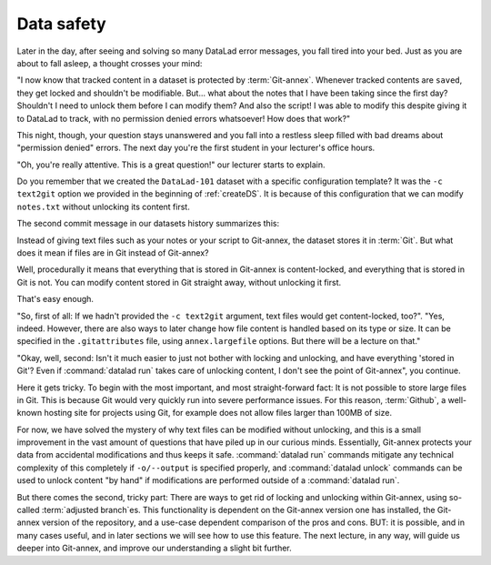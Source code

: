 .. _text2git:

Data safety
-----------

Later in the day, after seeing and solving so many DataLad error messages,
you fall tired into your
bed. Just as you are about to fall asleep, a thought crosses your mind:

"I now know that tracked content in a dataset is protected by :term:`Git-annex`.
Whenever tracked contents are ``saved``, they get locked and shouldn't be
modifiable. But... what about the notes that I have been taking since the first day?
Shouldn't I need to unlock them before I can modify them? And also the script!
I was able to modify this despite giving it to DataLad to track, with
no permission denied errors whatsoever! How does that work?"

This night, though, your question stays unanswered and you fall into a restless
sleep filled with bad dreams about "permission denied" errors. The next day you're
the first student in your lecturer's office hours.

"Oh, you're really attentive. This is a great question!" our lecturer starts
to explain.

Do you remember that we created the ``DataLad-101`` dataset with a
specific configuration template? It was the ``-c text2git`` option we
provided in the beginning of :ref:`createDS`. It is because of this configuration
that we can modify ``notes.txt`` without unlocking its content first.

The second commit message in our datasets history summarizes this:

.. runrecord:: _examples/DL-101-114-101
   :language: console
   :workdir: dl-101
   :emphasize-lines: 3
   :realcommand: cd DataLad-101 && git log --reverse --oneline
   :caption: Confusing: Why could we modify the tsv file without unlocking? The reason is in the dataset configuration with text2git
   :cast: 03_git_annex_basics

   $ git log --reverse --oneline

Instead of giving text files such as your notes or your script
to Git-annex, the dataset stores it in :term:`Git`.
But what does it mean if files are in Git instead of Git-annex?

Well, procedurally it means that everything that is stored in Git-annex is
content-locked, and everything that is stored in Git is not. You can modify
content stored in Git straight away, without unlocking it first.

That's easy enough.

"So, first of all: If we hadn't provided the ``-c text2git`` argument, text files
would get content-locked, too?". "Yes, indeed. However, there are also ways to
later change how file content is handled based on its type or size. It can be specified
in the ``.gitattributes`` file, using ``annex.largefile`` options.
But there will be a lecture on that."

"Okay, well, second: Isn't it much easier to just not bother with locking and
unlocking, and have everything 'stored in Git'? Even if :command:`datalad run` takes care
of unlocking content, I don't see the point of Git-annex", you continue.

Here it gets tricky. To begin with the most important, and most straight-forward fact:
It is not possible to store
large files in Git. This is because Git would very quickly run into severe performance
issues. For this reason, :term:`Github`, a well-known hosting site for projects using Git,
for example does not allow files larger than 100MB of size.

For now, we have solved the mystery of why text files can be modified
without unlocking, and this is a small
improvement in the vast amount of questions that have piled up in our curious
minds. Essentially, Git-annex protects your data from accidental modifications
and thus keeps it safe. :command:`datalad run` commands mitigate any technical
complexity of this completely if ``-o/--output`` is specified properly, and
:command:`datalad unlock` commands can be used to unlock content "by hand" if
modifications are performed outside of a :command:`datalad run`.

But there comes the second, tricky part: There are ways to get rid of locking and
unlocking within Git-annex, using so-called :term:`adjusted branch`\es.
This functionality is dependent on the Git-annex
version one has installed, the Git-annex version of the repository, and a
use-case dependent comparison of the pros and cons. BUT: it is possible,
and in many cases useful, and in later sections we will see how to use this
feature. The next lecture, in any way, will guide us deeper into Git-annex,
and improve our understanding a slight bit further.
